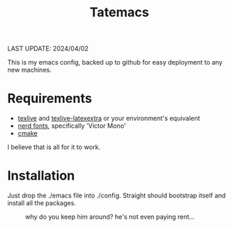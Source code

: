 #+TITLE: Tatemacs

LAST UPDATE: 2024/04/02

This is my emacs config, backed up to github for easy deployment to any new machines.

* Requirements
- [[https://archlinux.org/packages/extra/x86_64/texlive-bin/][texlive]] and [[https://archlinux.org/packages/extra/any/texlive-latexextra/][texlive-latexextra]] or your environment's equivalent
- [[https://github.com/ryanoasis/nerd-fonts][nerd fonts]], specifically 'Victor Mono'
- [[https://archlinux.org/packages/extra/x86_64/cmake/][cmake]]

I believe that is all for it to work.

* Installation

Just drop the ./emacs file into ./config. Straight should bootstrap itself and install all the packages.

#+CAPTION: why do you keep him around? he's not even paying rent...
#+NAME: fig:toby
[[file:./emacs/wohhowdidhegethere/toby.gif]]

